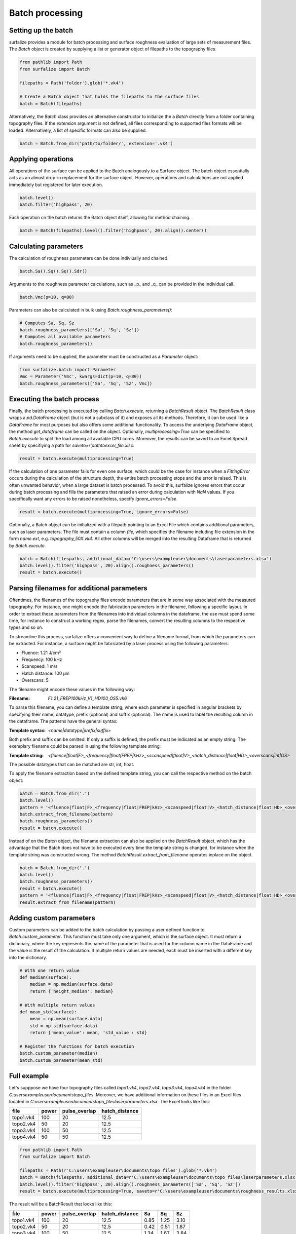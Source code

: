 ================
Batch processing
================

Setting up the batch
====================

surfalize provides a module for batch processing and surface roughness evaluation of large sets of measurement files.
The `Batch` object is created by supplying a list or generator object of filepaths to the topography files.

.. code:: python

    from pathlib import Path
    from surfalize import Batch

    filepaths = Path('folder').glob('*.vk4')

    # Create a Batch object that holds the filepaths to the surface files
    batch = Batch(filepaths)

Alternatively, the `Batch` class provides an alternative constructor to initialize the a `Batch` directly from a folder
containing topography files. If the `extension` argument is not defined, all files corresponding to supported files
formats will be loaded. Alternatively, a list of specific formats can also be supplied.

.. code:: python

    batch = Batch.from_dir('path/to/folder/', extension='.vk4')

Applying operations
===================

All operations of the surface can be applied to the Batch analogously to a Surface object. The batch object essentially
acts as an almost drop-in replacement for the surface object. However, operations and calculations are not applied
immediately but registered for later execution.

.. code:: python

    batch.level()
    batch.filter('highpass', 20)


Each operation on the batch returns the Batch object itself, allowing for method chaining.

.. code:: python

    batch = Batch(filepaths).level().filter('highpass', 20).align().center()

Calculating parameters
======================

The calculation of roughness parameters can be done indiviually and chained.

.. code:: python

    batch.Sa().Sq().Sq().Sdr()

Arguments to the roughness parameter calculations, such as _p_ and _q_ can be provided in the individual call.

.. code:: python

    batch.Vmc(p=10, q=80)

Parameters can also be calculated in bulk using `Batch.roughness_parameters()`:

.. code:: python

    # Computes Sa, Sq, Sz
    batch.roughness_parameters(['Sa', 'Sq', 'Sz'])
    # Computes all available parameters
    batch.roughness_parameters()

If arguments need to be supplied, the parameter must be constructed as a `Parameter` object:

.. code:: python

    from surfalize.batch import Parameter
    Vmc = Parameter('Vmc', kwargs=dict(p=10, q=80))
    batch.roughness_parameters(['Sa', 'Sq', 'Sz', Vmc])

Executing the batch process
===========================

Finally, the batch processing is executed by calling `Batch.execute`, returning a `BatchResult` object. The
`BatchResult` class wraps a `pd.DataFrame` object (but is not a subclass of it) and exposes all its methods. Therefore,
it can be used like a `DataFrame` for most purposes but also offers some additional functionality. To access the
underlying `DataFrame` object, the method `get_dataframe` can be called on the object.
Optionally, `multiprocessing=True` can be specified to `Batch.execute` to split the load among all available CPU cores.
Moreover, the results can be saved to an Excel Spread sheet by specifiying a path for `saveto=r'path\to\excel_file.xlsx`.

.. code:: python

    result = batch.execute(multiprocessing=True)

If the calculation of one parameter fails for even one surface, which could be the case for instance when a
`FittingError` occurs during the calculation of the structure depth, the entire batch processing stops and the error
is raised. This is often unwanted behavior, when a large dataset is batch processed. To avoid this, surfalize ignores
errors that occur during batch processing and fills the parameters that raised an error during calculation with `NaN`
values. If you specifically want any errors to be raised nonetheless, specify `ignore_errors=False`.

.. code:: python

    result = batch.execute(multiprocessing=True, ignore_errors=False)

Optionally, a Batch object can be initialized with a filepath pointing to an Excel File which contains additional
parameters, such as laser parameters. The file must contain a column `file`, which specifies the filename including file
extension in the form `name.ext`, e.g. `topography_50X.vk4`. All other columns will be merged into the resulting
Dataframe that is returned by `Batch.execute`.

.. code:: python

    batch = Batch(filespaths, additional_data=r'C:\users\exampleuser\documents\laserparameters.xlsx')
    batch.level().filter('highpass', 20).align().roughness_parameters()
    result = batch.execute()

Parsing filenames for additional parameters
===========================================
Oftentimes, the filenames of the topography files encode parameters that are in some way associated with the measured
topography. For instance, one might encode the fabrication parameters in the filename, following a specific layout.
In order to extract these parameters from the filenames into individual columns in the dataframe, the use must spend
some time, for instance to construct a working regex, parse the filenames, convert the resulting columns to the
respective types and so on.

To streamline this process, surfalize offers a convenient way to define a filename format, from which the parameters
can be extracted. For instance, a surface might be fabricated by a laser process using the following parameters:

* Fluence: 1.21 J/cm²
* Frequency: 100 kHz
* Scanspeed: 1 m/s
* Hatch distance: 100 µm
* Overscans: 5

The filename might encode these values in the following way:

:Filename: `F1.21_FREP100kHz_V1_HD100_OS5.vk6`

To parse this filename, you can define a template string, where each parameter is specified in angular brackets by
specifying their name, datatype, prefix (optional) and suffix (optional). The name is used to label the resulting
column in the dataframe. The patterns have the general syntax:

:Template syntax: `<name|datatype|prefix|suffix>`

Both prefix and suffix can be omitted. If only a suffix is defined, the prefix must be indicated as an empty string.
The exemplary filename could be parsed in using the following template string:

:Template string: `<fluence|float|F>_<frequency|float|FREP|kHz>_<scanspeed|float|V>_<hatch_distance|float|HD>_<overscans|int|OS>`

The possible datatypes that can be matched are str, int, float.

To apply the filename extraction based on the defined template string, you can call the respective method on the batch
object:

.. code:: python

    batch = Batch.from_dir('.')
    batch.level()
    pattern = '<fluence|float|F>_<frequency|float|FREP|kHz>_<scanspeed|float|V>_<hatch_distance|float|HD>_<overscans|int|OS>'
    batch.extract_from_filename(pattern)
    batch.roughness_parameters()
    result = batch.execute()

Instead of on the `Batch` object, the filename extraction can also be applied on the `BatchResult` object, which has the
advantage that the Batch does not have to be executed every time the template string is changed, for instance when the
template string was constructed wrong. The method `BatchResult.extract_from_filename` operates inplace on the object.

.. code:: python

    batch = Batch.from_dir('.')
    batch.level()
    batch.roughness_parameters()
    result = batch.execute()
    pattern = '<fluence|float|F>_<frequency|float|FREP|kHz>_<scanspeed|float|V>_<hatch_distance|float|HD>_<overscans|int|OS>'
    result.extract_from_filename(pattern)

Adding custom parameters
========================

Custom parameters can be added to the batch calculation by passing a user defined function to `Batch.custom_parameter`.
This function must take only one argument, which is the surface object. It must return a dictionary, where the key
represents the name of the parameter that is used for the column name in the DataFrame and the value is the result of
the calculation. If multiple return values are needed, each must be inserted with a different key into the dictionary.

.. code:: python

    # With one return value
    def median(surface):
        median = np.median(surface.data)
        return {'height_median': median}

    # With multiple return values
    def mean_std(surface):
        mean = np.mean(surface.data)
        std = np.std(surface.data)
        return {'mean_value': mean, 'std_value': std}

    # Register the functions for batch execution
    batch.custom_parameter(median)
    batch.custom_parameter(mean_std)

Full example
============

Let's supppose we have four topography files called `topo1.vk4`, `topo2.vk4`, `topo3.vk4`, `topo4.vk4` in
the folder `C:\users\exampleuser\documents\topo_files`. Moreover, we have additional information on these files in an
Excel files located in `C:\users\exampleuser\documents\topo_files\laserparameters.xlsx`. The Excel looks like this:


+------------+-------+---------------+----------------+
| file       | power | pulse_overlap | hatch_distance |
+============+=======+===============+================+
| topo1.vk4  | 100   | 20            | 12.5           |
+------------+-------+---------------+----------------+
| topo2.vk4  | 50    | 20            | 12.5           |
+------------+-------+---------------+----------------+
| topo3.vk4  | 100   | 50            | 12.5           |
+------------+-------+---------------+----------------+
| topo4.vk4  | 50    | 50            | 12.5           |
+------------+-------+---------------+----------------+

.. code:: python

    from pathlib import Path
    from surfalize import Batch

    filepaths = Path(r'C:\users\exampleuser\documents\topo_files').glob('*.vk4')
    batch = Batch(filespaths, additional_data=r'C:\users\exampleuser\documents\topo_files\laserparameters.xlsx')
    batch.level().filter('highpass', 20).align().roughness_parameters(['Sa', 'Sq', 'Sz'])
    result = batch.execute(multiprocessing=True, saveto=r'C:\users\exampleuser\documents\roughness_results.xlsx')

The result will be a BatchResult that looks like this:

+------------+-------+---------------+----------------+------+------+------+
| file       | power | pulse_overlap | hatch_distance | Sa   | Sq   | Sz   |
+============+=======+===============+================+======+======+======+
| topo1.vk4  | 100   | 20            | 12.5           | 0.85 | 1.25 | 3.10 |
+------------+-------+---------------+----------------+------+------+------+
| topo2.vk4  | 50    | 20            | 12.5           | 0.42 | 0.51 | 1.87 |
+------------+-------+---------------+----------------+------+------+------+
| topo3.vk4  | 100   | 50            | 12.5           | 1.34 | 1.67 | 3.84 |
+------------+-------+---------------+----------------+------+------+------+
| topo4.vk4  | 50    | 50            | 12.5           | 0.55 | 0.67 | 1.99 |
+------------+-------+---------------+----------------+------+------+------+
